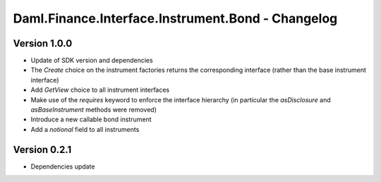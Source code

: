 .. Copyright (c) 2023 Digital Asset (Switzerland) GmbH and/or its affiliates. All rights reserved.
.. SPDX-License-Identifier: Apache-2.0

Daml.Finance.Interface.Instrument.Bond - Changelog
##################################################

Version 1.0.0
*************

- Update of SDK version and dependencies

- The `Create` choice on the instrument factories returns the corresponding interface (rather than the base instrument interface)

- Add `GetView` choice to all instrument interfaces

- Make use of the `requires` keyword to enforce the interface hierarchy (in particular the `asDisclosure` and
  `asBaseInstrument` methods were removed)

- Introduce a new callable bond instrument

- Add a `notional` field to all instruments

Version 0.2.1
*************

- Dependencies update
